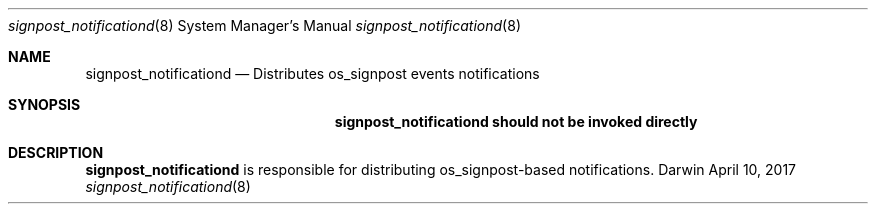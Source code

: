 .Dd April 10, 2017
.Dt signpost_notificationd 8
.Os Darwin
.Sh NAME
.Nm signpost_notificationd
.Nd Distributes os_signpost events notifications
.Sh SYNOPSIS
.Nm signpost_notificationd should not be invoked directly
.Sh DESCRIPTION
.Nm signpost_notificationd
is responsible for distributing os_signpost-based notifications.
